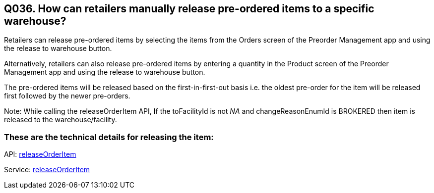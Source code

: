== Q036. How can retailers manually release pre-ordered items to a specific warehouse?

Retailers can release pre-ordered items by selecting the items from the Orders screen of the Preorder Management app and using the release to warehouse button.

Alternatively, retailers can also release pre-ordered items by entering a quantity in the Product screen of the Preorder Management app and using the release to warehouse button.

The pre-ordered items will be released based on the first-in-first-out basis i.e. the oldest pre-order for the item will be released first followed by the newer pre-orders.

Note: While calling the releaseOrderItem API, If the toFacilityId is not _NA_ and changeReasonEnumId is BROKERED then item is released to the warehouse/facility.

=== These are the technical details for releasing the item:

API:
link:../APIs/releaseOrderItem.adoc[releaseOrderItem]

Service:
link:../Services/releaseOrderItem.adoc[releaseOrderItem]
